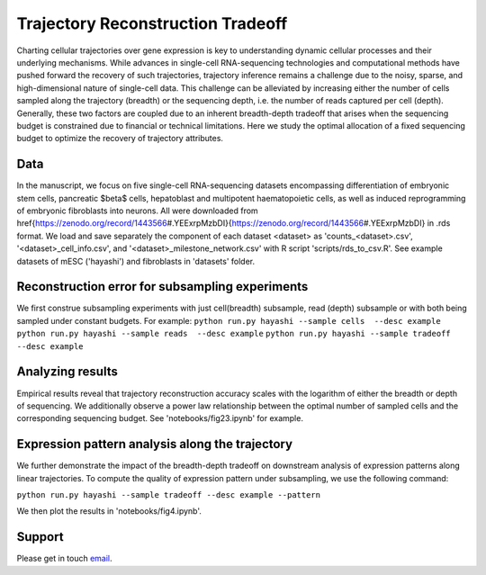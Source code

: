 

Trajectory Reconstruction Tradeoff
==================================

.. image:: https://github.com/nitzanlab/trajectory_reconstruction_tradeoff/raw/main/.images/fig1.png
   :width: 500px
   :align: center

Charting cellular trajectories over gene expression is key to understanding dynamic cellular processes and their underlying mechanisms. 
While advances in single-cell RNA-sequencing technologies and  computational methods have pushed forward the recovery of such trajectories, trajectory inference remains a challenge due to the noisy, sparse, and high-dimensional nature of single-cell data. 
This challenge can be alleviated by increasing either the number of cells sampled along the trajectory (breadth) or the sequencing depth, i.e. the number of reads captured per cell (depth). 
Generally, these two factors are coupled due to an inherent breadth-depth tradeoff that arises when the sequencing budget is constrained due to financial or technical limitations. 
Here we study the optimal allocation of a fixed sequencing budget to optimize the recovery of trajectory attributes. 

Data
----
In the manuscript, we focus on five single-cell RNA-sequencing datasets encompassing differentiation of embryonic stem cells, pancreatic $\beta$ cells, hepatoblast and multipotent haematopoietic cells, as well as induced reprogramming of embryonic fibroblasts into neurons. 
All were downloaded from \href{https://zenodo.org/record/1443566\#.YEExrpMzbDI}{https://zenodo.org/record/1443566\#.YEExrpMzbDI} in .rds format.
We load and save separately the component of each dataset <dataset> as 'counts_<dataset>.csv', '<dataset>_cell_info.csv', and '<dataset>_milestone_network.csv' with R script 'scripts/rds_to_csv.R'.
See example datasets of mESC ('hayashi') and fibroblasts in 'datasets' folder.

Reconstruction error for subsampling experiments
------------------------------------------------
We first construe subsampling experiments with just cell(breadth) subsample, read (depth) subsample or with both being sampled under constant budgets. 
For example:
``python run.py hayashi --sample cells  --desc example``
``python run.py hayashi --sample reads  --desc example``
``python run.py hayashi --sample tradeoff  --desc example``

Analyzing results
-----------------
Empirical results reveal that trajectory reconstruction accuracy scales with the logarithm of either the breadth or depth of sequencing. 
We additionally observe a power law relationship between the optimal number of sampled cells and the corresponding sequencing budget.
See 'notebooks/fig23.ipynb' for example.

Expression pattern analysis along the trajectory
------------------------------------------------
We further demonstrate the impact of the breadth-depth tradeoff on downstream analysis of expression patterns along linear trajectories.
To compute the quality of expression pattern under subsampling, we use the following command:

``python run.py hayashi --sample tradeoff --desc example --pattern``

We then plot the results in 'notebooks/fig4.ipynb'.



.. Reference
.. ---------
.. Noa Moriel, Edvin Memmet, and Mor Nitzan (2022), Optimal sequencing budget allocation for trajectory reconstruction,
.. `bioRxiv <bioarxiv link>`_.

Support
-------
Please get in touch `email <mailto:noa.moriel@mail.huji.ac.il>`_.